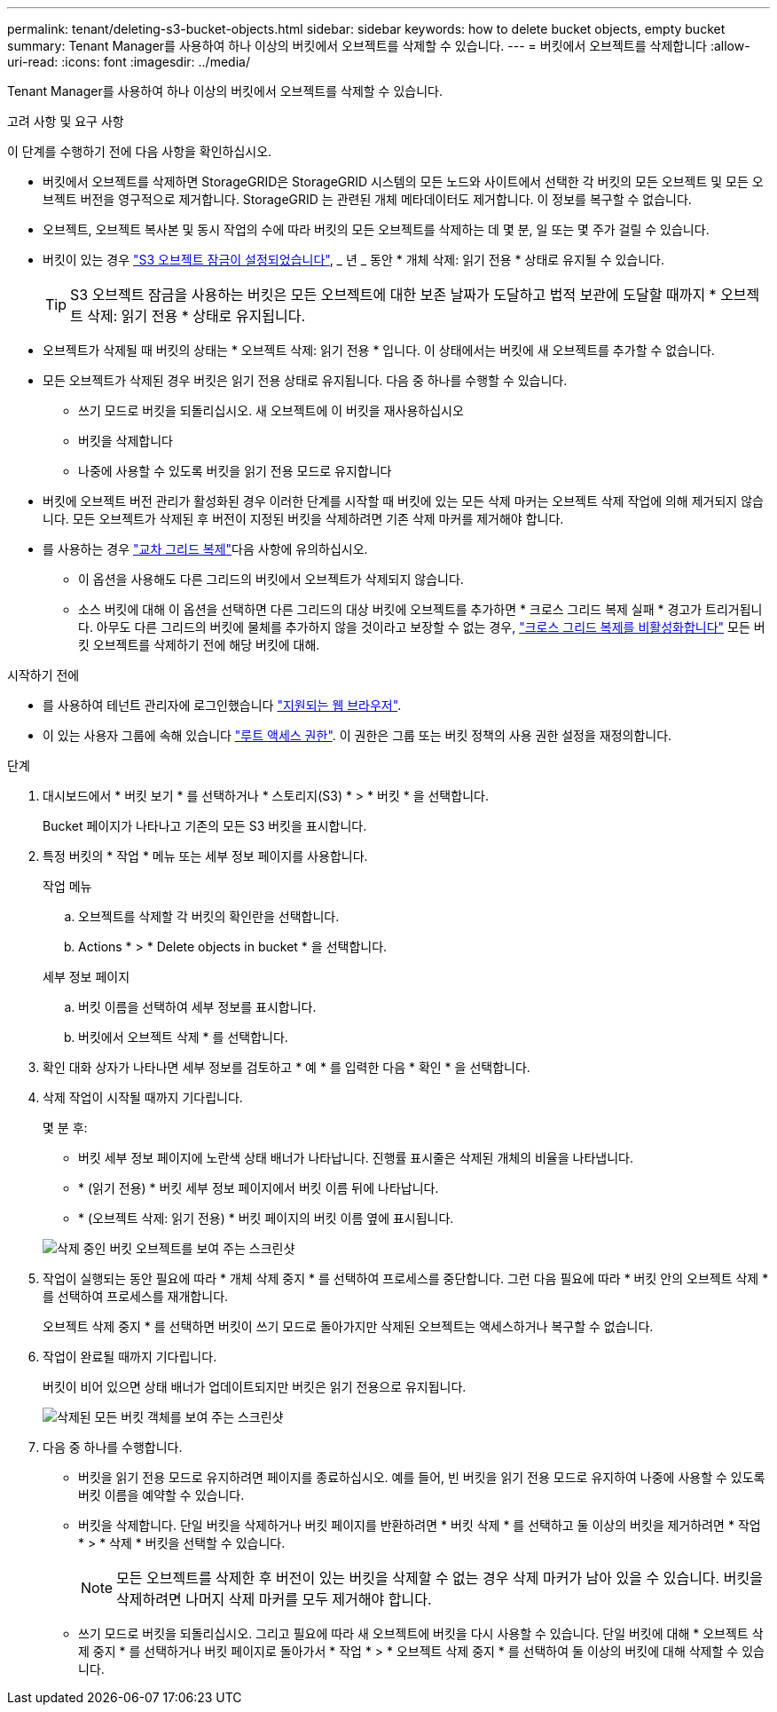 ---
permalink: tenant/deleting-s3-bucket-objects.html 
sidebar: sidebar 
keywords: how to delete bucket objects, empty bucket 
summary: Tenant Manager를 사용하여 하나 이상의 버킷에서 오브젝트를 삭제할 수 있습니다. 
---
= 버킷에서 오브젝트를 삭제합니다
:allow-uri-read: 
:icons: font
:imagesdir: ../media/


[role="lead"]
Tenant Manager를 사용하여 하나 이상의 버킷에서 오브젝트를 삭제할 수 있습니다.

.고려 사항 및 요구 사항
이 단계를 수행하기 전에 다음 사항을 확인하십시오.

* 버킷에서 오브젝트를 삭제하면 StorageGRID은 StorageGRID 시스템의 모든 노드와 사이트에서 선택한 각 버킷의 모든 오브젝트 및 모든 오브젝트 버전을 영구적으로 제거합니다. StorageGRID 는 관련된 개체 메타데이터도 제거합니다. 이 정보를 복구할 수 없습니다.
* 오브젝트, 오브젝트 복사본 및 동시 작업의 수에 따라 버킷의 모든 오브젝트를 삭제하는 데 몇 분, 일 또는 몇 주가 걸릴 수 있습니다.
* 버킷이 있는 경우 link:using-s3-object-lock.html["S3 오브젝트 잠금이 설정되었습니다"], _ 년 _ 동안 * 개체 삭제: 읽기 전용 * 상태로 유지될 수 있습니다.
+

TIP: S3 오브젝트 잠금을 사용하는 버킷은 모든 오브젝트에 대한 보존 날짜가 도달하고 법적 보관에 도달할 때까지 * 오브젝트 삭제: 읽기 전용 * 상태로 유지됩니다.

* 오브젝트가 삭제될 때 버킷의 상태는 * 오브젝트 삭제: 읽기 전용 * 입니다. 이 상태에서는 버킷에 새 오브젝트를 추가할 수 없습니다.
* 모든 오브젝트가 삭제된 경우 버킷은 읽기 전용 상태로 유지됩니다. 다음 중 하나를 수행할 수 있습니다.
+
** 쓰기 모드로 버킷을 되돌리십시오. 새 오브젝트에 이 버킷을 재사용하십시오
** 버킷을 삭제합니다
** 나중에 사용할 수 있도록 버킷을 읽기 전용 모드로 유지합니다


* 버킷에 오브젝트 버전 관리가 활성화된 경우 이러한 단계를 시작할 때 버킷에 있는 모든 삭제 마커는 오브젝트 삭제 작업에 의해 제거되지 않습니다. 모든 오브젝트가 삭제된 후 버전이 지정된 버킷을 삭제하려면 기존 삭제 마커를 제거해야 합니다.
* 를 사용하는 경우 link:grid-federation-manage-cross-grid-replication.html["교차 그리드 복제"]다음 사항에 유의하십시오.
+
** 이 옵션을 사용해도 다른 그리드의 버킷에서 오브젝트가 삭제되지 않습니다.
** 소스 버킷에 대해 이 옵션을 선택하면 다른 그리드의 대상 버킷에 오브젝트를 추가하면 * 크로스 그리드 복제 실패 * 경고가 트리거됩니다. 아무도 다른 그리드의 버킷에 물체를 추가하지 않을 것이라고 보장할 수 없는 경우, link:../tenant/grid-federation-manage-cross-grid-replication.html["크로스 그리드 복제를 비활성화합니다"] 모든 버킷 오브젝트를 삭제하기 전에 해당 버킷에 대해.




.시작하기 전에
* 를 사용하여 테넌트 관리자에 로그인했습니다 link:../admin/web-browser-requirements.html["지원되는 웹 브라우저"].
* 이 있는 사용자 그룹에 속해 있습니다 link:tenant-management-permissions.html["루트 액세스 권한"]. 이 권한은 그룹 또는 버킷 정책의 사용 권한 설정을 재정의합니다.


.단계
. 대시보드에서 * 버킷 보기 * 를 선택하거나 * 스토리지(S3) * > * 버킷 * 을 선택합니다.
+
Bucket 페이지가 나타나고 기존의 모든 S3 버킷을 표시합니다.

. 특정 버킷의 * 작업 * 메뉴 또는 세부 정보 페이지를 사용합니다.
+
[role="tabbed-block"]
====
.작업 메뉴
--
.. 오브젝트를 삭제할 각 버킷의 확인란을 선택합니다.
.. Actions * > * Delete objects in bucket * 을 선택합니다.


--
.세부 정보 페이지
--
.. 버킷 이름을 선택하여 세부 정보를 표시합니다.
.. 버킷에서 오브젝트 삭제 * 를 선택합니다.


--
====
. 확인 대화 상자가 나타나면 세부 정보를 검토하고 * 예 * 를 입력한 다음 * 확인 * 을 선택합니다.
. 삭제 작업이 시작될 때까지 기다립니다.
+
몇 분 후:

+
** 버킷 세부 정보 페이지에 노란색 상태 배너가 나타납니다. 진행률 표시줄은 삭제된 개체의 비율을 나타냅니다.
** * (읽기 전용) * 버킷 세부 정보 페이지에서 버킷 이름 뒤에 나타납니다.
** * (오브젝트 삭제: 읽기 전용) * 버킷 페이지의 버킷 이름 옆에 표시됩니다.


+
image::../media/delete-bucket-objects-in-progress.png[삭제 중인 버킷 오브젝트를 보여 주는 스크린샷]

. 작업이 실행되는 동안 필요에 따라 * 개체 삭제 중지 * 를 선택하여 프로세스를 중단합니다. 그런 다음 필요에 따라 * 버킷 안의 오브젝트 삭제 * 를 선택하여 프로세스를 재개합니다.
+
오브젝트 삭제 중지 * 를 선택하면 버킷이 쓰기 모드로 돌아가지만 삭제된 오브젝트는 액세스하거나 복구할 수 없습니다.

. 작업이 완료될 때까지 기다립니다.
+
버킷이 비어 있으면 상태 배너가 업데이트되지만 버킷은 읽기 전용으로 유지됩니다.

+
image::../media/delete-bucket-objects-complete.png[삭제된 모든 버킷 객체를 보여 주는 스크린샷]

. 다음 중 하나를 수행합니다.
+
** 버킷을 읽기 전용 모드로 유지하려면 페이지를 종료하십시오. 예를 들어, 빈 버킷을 읽기 전용 모드로 유지하여 나중에 사용할 수 있도록 버킷 이름을 예약할 수 있습니다.
** 버킷을 삭제합니다. 단일 버킷을 삭제하거나 버킷 페이지를 반환하려면 * 버킷 삭제 * 를 선택하고 둘 이상의 버킷을 제거하려면 * 작업 * > * 삭제 * 버킷을 선택할 수 있습니다.
+

NOTE: 모든 오브젝트를 삭제한 후 버전이 있는 버킷을 삭제할 수 없는 경우 삭제 마커가 남아 있을 수 있습니다. 버킷을 삭제하려면 나머지 삭제 마커를 모두 제거해야 합니다.

** 쓰기 모드로 버킷을 되돌리십시오. 그리고 필요에 따라 새 오브젝트에 버킷을 다시 사용할 수 있습니다. 단일 버킷에 대해 * 오브젝트 삭제 중지 * 를 선택하거나 버킷 페이지로 돌아가서 * 작업 * > * 오브젝트 삭제 중지 * 를 선택하여 둘 이상의 버킷에 대해 삭제할 수 있습니다.



